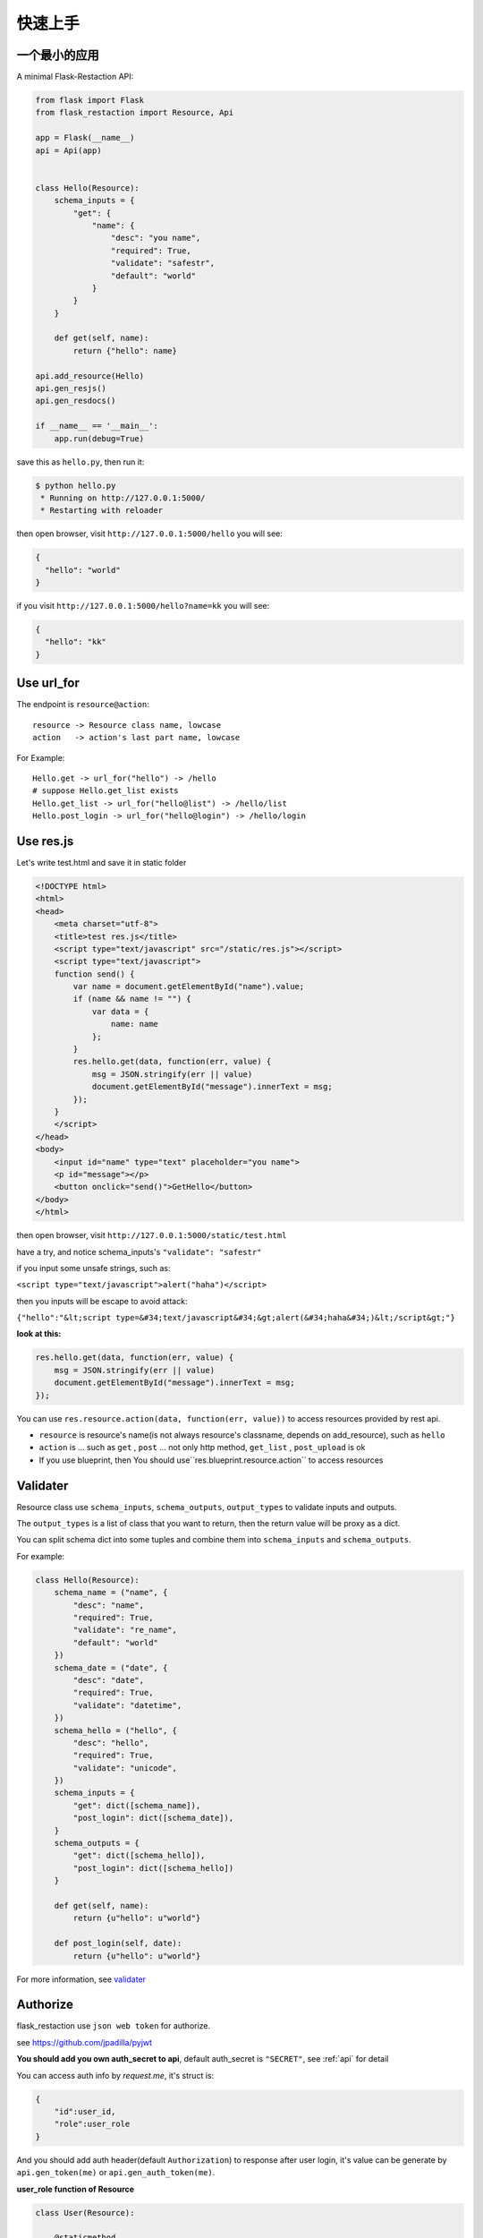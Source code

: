 .. _quickstart:

快速上手
========

一个最小的应用
-------------------

A minimal Flask-Restaction API:

.. code-block :: python

    from flask import Flask
    from flask_restaction import Resource, Api

    app = Flask(__name__)
    api = Api(app)


    class Hello(Resource):
        schema_inputs = {
            "get": {
                "name": {
                    "desc": "you name",
                    "required": True,
                    "validate": "safestr",
                    "default": "world"
                }
            }
        }

        def get(self, name):
            return {"hello": name}

    api.add_resource(Hello)
    api.gen_resjs()
    api.gen_resdocs()
    
    if __name__ == '__main__':
        app.run(debug=True)

save this as ``hello.py``, then run it: 

.. code ::

    $ python hello.py
     * Running on http://127.0.0.1:5000/
     * Restarting with reloader

then open browser, visit ``http://127.0.0.1:5000/hello``
you will see: 

.. code ::

    {
      "hello": "world"
    }

if you visit ``http://127.0.0.1:5000/hello?name=kk``
you will see: 

.. code ::

    {
      "hello": "kk"
    }


Use url_for
-----------
    
The endpoint is ``resource@action``::
    
    resource -> Resource class name, lowcase
    action   -> action's last part name, lowcase

For Example::
    
    Hello.get -> url_for("hello") -> /hello
    # suppose Hello.get_list exists
    Hello.get_list -> url_for("hello@list") -> /hello/list
    Hello.post_login -> url_for("hello@login") -> /hello/login
    
Use res.js
-----------

Let's write test.html and save it in static folder

.. code-block :: html

    <!DOCTYPE html>
    <html>
    <head>
        <meta charset="utf-8">
        <title>test res.js</title>
        <script type="text/javascript" src="/static/res.js"></script>
        <script type="text/javascript">
        function send() {
            var name = document.getElementById("name").value;
            if (name && name != "") {
                var data = {
                    name: name
                };
            }
            res.hello.get(data, function(err, value) {
                msg = JSON.stringify(err || value)
                document.getElementById("message").innerText = msg;
            });
        }
        </script>
    </head>
    <body>
        <input id="name" type="text" placeholder="you name">
        <p id="message"></p>
        <button onclick="send()">GetHello</button>
    </body>
    </html>

then open browser, visit ``http://127.0.0.1:5000/static/test.html``

have a try, and notice schema_inputs's ``"validate": "safestr"``

if you input some unsafe strings, such as: 

``<script type="text/javascript">alert("haha")</script>``

then you inputs will be escape to avoid attack:

``{"hello":"&lt;script type=&#34;text/javascript&#34;&gt;alert(&#34;haha&#34;)&lt;/script&gt;"}``

**look at this:**

.. code-block :: javascript

    res.hello.get(data, function(err, value) {
        msg = JSON.stringify(err || value)
        document.getElementById("message").innerText = msg;
    });


You can use ``res.resource.action(data, function(err, value))`` to access resources provided by rest api.

- ``resource`` is resource's name(is not always resource's classname, depends on add_resource), such as ``hello``

- ``action`` is ... such as ``get`` , ``post`` ... 
  not only http method, ``get_list`` , ``post_upload`` is ok

- If you use blueprint, then You should use``res.blueprint.resource.action`` to access resources


Validater
---------

Resource class use ``schema_inputs``, ``schema_outputs``, ``output_types`` to validate inputs and outputs.

The ``output_types`` is a list of class that you want to return, then the return value will be proxy as a dict.

You can split schema dict into some tuples and combine them into ``schema_inputs`` and ``schema_outputs``.


For example:

.. code-block:: python

    class Hello(Resource):
        schema_name = ("name", {
            "desc": "name",
            "required": True,
            "validate": "re_name",
            "default": "world"
        })
        schema_date = ("date", {
            "desc": "date",
            "required": True,
            "validate": "datetime",
        })
        schema_hello = ("hello", {
            "desc": "hello",
            "required": True,
            "validate": "unicode",
        })
        schema_inputs = {
            "get": dict([schema_name]),
            "post_login": dict([schema_date]),
        }
        schema_outputs = {
            "get": dict([schema_hello]),
            "post_login": dict([schema_hello])
        }

        def get(self, name):
            return {u"hello": u"world"}

        def post_login(self, date):
            return {u"hello": u"world"}


For more information, see `validater <https://github.com/guyskk/validater>`_


Authorize
----------

flask_restaction use ``json web token`` for authorize.

see https://github.com/jpadilla/pyjwt

**You should add you own auth_secret to api**, default auth_secret is ``"SECRET"``, see :ref:`api` for detail


You can access auth info by `request.me`, it's struct is:

.. code ::

    {
        "id":user_id, 
        "role":user_role
    }

And you should add auth header(default ``Authorization``) to response after user login, it's value can be generate
by ``api.gen_token(me)`` or ``api.gen_auth_token(me)``.

**user_role function of Resource**

.. code-block:: python

    class User(Resource):

        @staticmethod
        def user_role(user_id):
            return "role of user"


This function must be decorated by ``@staticmethod``, it will be called before request and it's return value will be
in ``request.me["role"]``, then permission system will use it.

The Usage of user_role

A user can be different role in different field, and only one role in one field. A field consist of some Resources or only one Resource, so this can avoid the effect of user/permission system when add new Resource or new module to you application.

**Note:**

res.js will auto add auth header(default ``Authorization``) to request if needed, and will auto save auth token to localstroge when recive auth header


Permission control
------------------------------

``permission.json`` permission table

By default, ``permission.json`` should be saved in root path of you flask application, you can change to other path, see :ref:`api` .

permission subdivide by role->resource->action

JSON struct

.. code ::

    {
        "role/*": {
            "*/resource*": ["get", "post"],
            "resource": ["action", ...]
        },
        ...
    }

- When role is ``*``, represent anonymous user.

- When resource is ``*``, represent the role can access all resources all actions, actions must be ``[]`` and can't has other resource.

- When resource is ``resource*``, represent the role can access this resource's all action, actions must be ``[]``.

- role and resource must be combine of a-z_0-9 and start with a-z.

Work with Blueprint
---------------------

.. code-block :: python

    from flask import Flask, Blueprint
    from flask_restaction import Api
    from .article import Article

    app = Flask(__name__)

    #1
    bp_api = Blueprint('api', __name__, static_folder='static')
    api = Api(bp_api)

    #2
    api.add_resource(Article)

    #3
    app.register_blueprint(bp_api, url_prefix='/api')

    #4
    api.gen_resjs()
    api.gen_resdocs()


- You should add ``static_folder='something'`` to Blueprint if you need gen_resjs or gen_resdocs, because res.js and resdocs is save in Blueprint's static_folder.

- You should do #1, #2, #3, #4 orderly, otherwise will cause error, because Resource urls was registered when register_blueprint and permission was inited after register_blueprint.


Process Flow
---------------------

.. image:: _static/flask-restaction.svg